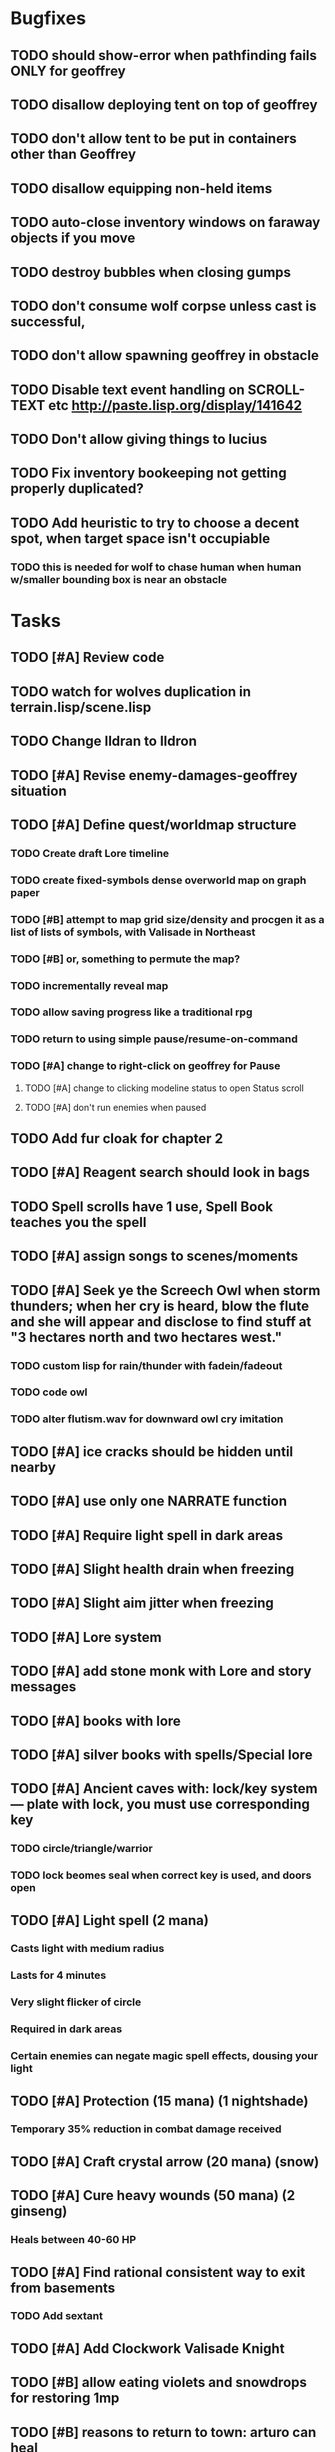 * Bugfixes

** TODO should show-error when pathfinding fails ONLY for geoffrey
** TODO disallow deploying tent on top of geoffrey
** TODO don't allow tent to be put in containers other than Geoffrey
** TODO disallow equipping non-held items
** TODO auto-close inventory windows on faraway objects if you move
** TODO destroy bubbles when closing gumps
** TODO don't consume wolf corpse unless cast is successful, 
** TODO don't allow spawning geoffrey in obstacle
** TODO Disable text event handling on SCROLL-TEXT etc http://paste.lisp.org/display/141642
** TODO Don't allow giving things to lucius
** TODO Fix inventory bookeeping not getting properly duplicated?
** TODO Add heuristic to try to choose a decent spot, when target space isn't occupiable
*** TODO this is needed for wolf to chase human when human w/smaller bounding box is near an obstacle

* Tasks

** TODO [#A] Review code
** TODO watch for wolves duplication in terrain.lisp/scene.lisp
** TODO Change Ildran to Ildron
** TODO [#A] Revise enemy-damages-geoffrey situation
** TODO [#A] Define quest/worldmap structure 
*** TODO Create draft Lore timeline
*** TODO create fixed-symbols dense overworld map on graph paper
*** TODO [#B] attempt to map grid size/density and procgen it as a list of lists of symbols, with Valisade in Northeast
*** TODO [#B] or, something to permute the map?
*** TODO incrementally reveal map
*** TODO allow saving progress like a traditional rpg
*** TODO return to using simple pause/resume-on-command
*** TODO [#A] change to right-click on geoffrey for Pause
**** TODO [#A] change to clicking modeline status to open Status scroll
**** TODO [#A] don't run enemies when paused

** TODO Add fur cloak for chapter 2
** TODO [#A] Reagent search should look in bags
** TODO Spell scrolls have 1 use, Spell Book teaches you the spell
** TODO [#A] assign songs to scenes/moments
** TODO [#A] Seek ye the Screech Owl when storm thunders; when her cry is heard, blow the flute and she will appear and disclose to find stuff at "3 hectares north and two hectares west."
*** TODO custom lisp for rain/thunder with fadein/fadeout
*** TODO code owl
*** TODO alter flutism.wav for downward owl cry imitation
** TODO [#A] ice cracks should be hidden until nearby
** TODO [#A] use only one NARRATE function
** TODO [#A] Require light spell in dark areas
** TODO [#A] Slight health drain when freezing
** TODO [#A] Slight aim jitter when freezing
** TODO [#A] Lore system
** TODO [#A] add stone monk with Lore and story messages
** TODO [#A] books with lore
** TODO [#A] silver books with spells/Special lore
** TODO [#A] Ancient caves with: lock/key system--- plate with lock, you must use corresponding key
*** TODO circle/triangle/warrior
*** TODO lock beomes seal when correct key is used, and doors open
** TODO [#A] Light spell (2 mana)
*** Casts light with medium radius
*** Lasts for 4 minutes 
*** Very slight flicker of circle
*** Required in dark areas
*** Certain enemies can negate magic spell effects, dousing your light
** TODO [#A] Protection (15 mana) (1 nightshade)
*** Temporary 35% reduction in combat damage received
** TODO [#A] Craft crystal arrow (20 mana) (snow)
** TODO [#A] Cure heavy wounds (50 mana) (2 ginseng)
*** Heals between 40-60 HP
** TODO [#A] Find rational consistent way to exit from basements
*** TODO Add sextant
** TODO [#A] Add Clockwork Valisade Knight
** TODO [#B] allow eating violets and snowdrops for restoring 1mp
** TODO [#B] reasons to return to town: arturo can heal
** TODO [#B] hitting I while inventory open should close it, same with (S)pellbook
** TODO Expire texture cache at travel time
*** TODO [#B] preload textures when possible---allow method for preloading and default field of resource names
** TODO [#B] Improve shape of flower clusters and branches wood around trees
** TODO [#B] Modeline lighter(s) for Freezing/Hungry/Dying
** TODO [#B] Fix spellcasting/activating objects after dead
** TODO [#B] allow canceling travel
** TODO [#B] Explosion (20 mana) (1 nightshade, 1 stone)
*** 90% chance of scorching several enemies in target area
** TODO [#B] Add magic outdoor item boxes with coverstone.png coverstone2.png item-box.png
** TODO Write lore for various sources
*** TODO Default object lore
*** TODO Stone monk
*** TODO Letters from Quine in caves etc
**** TODO Also spell scrolls and food in metal boxes
*** TODO Skull seance
*** TODO Books
** TODO [#B] possibly swap right-click and left-click i.e. movement/look
** TODO [#B] Consider fully turn-based combat, or returning to Pause
*** TODO Press ESCAPE to close all gumps and unpause

** TODO [#C] Make magic potions more common
** TODO [#C] Cause Fear (15 mana) (1 nightshade)
*** 80% chance of enemy fleeing
** TODO [#C] Dispel magic (20 mana) (1 ginseng)
*** 60% chance of removing ordinary spell effects. 
** TODO [#C] Fix non-impelled arrows moving on their own 
** TODO [#C] Disallow browsing/picking from faraway containers
** TODO [#C] Fix scrolling jerkiness
** TODO [#C] implement snow/rain/darkness
** TODO [#C] Implement bleeding and blood tracks in the snow
** TODO [#C] Paint skeleton soldiers
** TODO [#C] Paint skeleton archers
** TODO [#C] Paint and Animate an Imperial Raven.
** TODO [#C] day/night cycle; survive each day; end it by camping 
** TODO [#C] implement crypts
** TODO [#C] Skeleton archers
** TODO [#C] fix wolf not chasing
** TODO [#C] Night/camp dream sequences
** TODO [#C] Cryptghasts that glide and dart
** TODO [#C] Fix mac window resizing bugs
** TODO [#C] Control Q and Command q should quit game
** TODO [#C] fix z-sorting of player remains
** TODO [#C] Abstractify the sounds and/or find new ones in archive
** TODO [#C] fadein/out console-style startup screens with copyright info, sbcl "made with alien lisp" etc
** TODO [#C] Fix jittery rotation of monk at corners of paths

